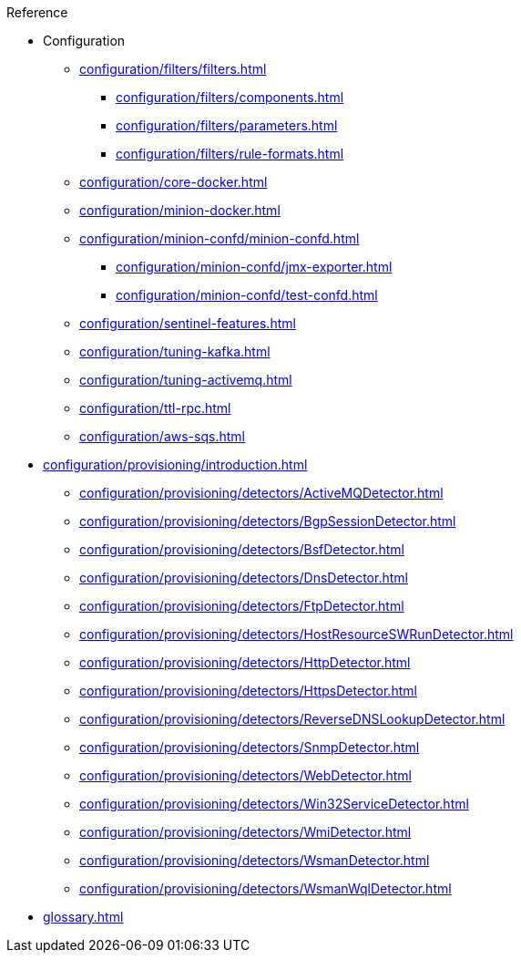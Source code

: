 .Reference
* Configuration
** xref:configuration/filters/filters.adoc[]
*** xref:configuration/filters/components.adoc[]
*** xref:configuration/filters/parameters.adoc[]
*** xref:configuration/filters/rule-formats.adoc[]
** xref:configuration/core-docker.adoc[]
** xref:configuration/minion-docker.adoc[]
** xref:configuration/minion-confd/minion-confd.adoc[]
*** xref:configuration/minion-confd/jmx-exporter.adoc[]
*** xref:configuration/minion-confd/test-confd.adoc[]
** xref:configuration/sentinel-features.adoc[]
** xref:configuration/tuning-kafka.adoc[]
** xref:configuration/tuning-activemq.adoc[]
** xref:configuration/ttl-rpc.adoc[]
** xref:configuration/aws-sqs.adoc[]
* xref:configuration/provisioning/introduction.adoc[]
** xref:configuration/provisioning/detectors/ActiveMQDetector.adoc[]
** xref:configuration/provisioning/detectors/BgpSessionDetector.adoc[]
** xref:configuration/provisioning/detectors/BsfDetector.adoc[]
** xref:configuration/provisioning/detectors/DnsDetector.adoc[]
** xref:configuration/provisioning/detectors/FtpDetector.adoc[]
** xref:configuration/provisioning/detectors/HostResourceSWRunDetector.adoc[]
** xref:configuration/provisioning/detectors/HttpDetector.adoc[]
** xref:configuration/provisioning/detectors/HttpsDetector.adoc[]
** xref:configuration/provisioning/detectors/ReverseDNSLookupDetector.adoc[]
** xref:configuration/provisioning/detectors/SnmpDetector.adoc[]
** xref:configuration/provisioning/detectors/WebDetector.adoc[]
** xref:configuration/provisioning/detectors/Win32ServiceDetector.adoc[]
** xref:configuration/provisioning/detectors/WmiDetector.adoc[]
** xref:configuration/provisioning/detectors/WsmanDetector.adoc[]
** xref:configuration/provisioning/detectors/WsmanWqlDetector.adoc[]
* xref:glossary.adoc[]